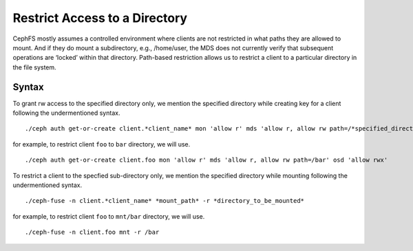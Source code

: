 ================================
 Restrict Access to a Directory
================================

CephFS mostly assumes a controlled environment where clients are not restricted
in what paths they are allowed to mount. And if they do mount a subdirectory,
e.g., /home/user, the MDS does not currently verify that subsequent operations
are ‘locked’ within that directory. Path-based restriction allows us to restrict
a client to a particular directory in the file system.

Syntax
======

To grant rw access to the specified directory only, we mention the specified
directory while creating key for a client following the undermentioned syntax. ::

./ceph auth get-or-create client.*client_name* mon 'allow r' mds 'allow r, allow rw path=/*specified_directory*' osd 'allow rwx'

for example, to restrict client ``foo`` to ``bar`` directory, we will use. ::

./ceph auth get-or-create client.foo mon 'allow r' mds 'allow r, allow rw path=/bar' osd 'allow rwx'


To restrict a client to the specfied sub-directory only, we mention the specified
directory while mounting following the undermentioned syntax. ::

./ceph-fuse -n client.*client_name* *mount_path* -r *directory_to_be_mounted*

for example, to restrict client ``foo`` to ``mnt/bar`` directory, we will use. ::

./ceph-fuse -n client.foo mnt -r /bar
